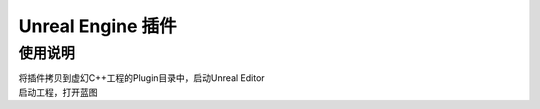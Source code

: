 ===================
Unreal Engine 插件
===================

使用说明
========

| 将插件拷贝到虚幻C++工程的Plugin目录中，启动Unreal Editor

| 启动工程，打开蓝图